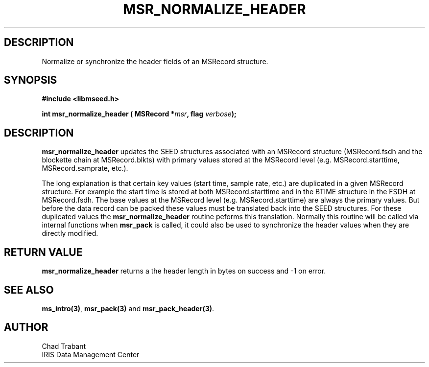 .TH MSR_NORMALIZE_HEADER 3 2006/10/10 "Libmseed API"
.SH DESCRIPTION
Normalize or synchronize the header fields of an MSRecord structure.

.SH SYNOPSIS
.nf
.B #include <libmseed.h>

.BI "int  \fBmsr_normalize_header\fP ( MSRecord *" msr ", flag " verbose );
.fi

.SH DESCRIPTION
\fBmsr_normalize_header\fP updates the SEED structures associated with
an MSRecord structure (MSRecord.fsdh and the blockette chain at
MSRecord.blkts) with primary values stored at the MSRecord level
(e.g. MSRecord.starttime, MSRecord.samprate, etc.).

The long explanation is that certain key values (start time, sample
rate, etc.) are duplicated in a given MSRecord structure.  For example
the start time is stored at both MSRecord.starttime and in the BTIME
structure in the FSDH at MSRecord.fsdh.  The base values at the
MSRecord level (e.g. MSRecord.starttime) are always the primary
values.  But before the data record can be packed these values must be
translated back into the SEED structures.  For these duplicated values
the \fBmsr_normalize_header\fP routine peforms this translation.
Normally this routine will be called via internal functions when
\fBmsr_pack\fP is called, it could also be used to synchronize the
header values when they are directly modified.

.SH RETURN VALUE
\fBmsr_normalize_header\fP returns a the header length in bytes on
success and -1 on error.

.SH SEE ALSO
\fBms_intro(3)\fP, \fBmsr_pack(3)\fP and \fBmsr_pack_header(3)\fP.

.SH AUTHOR
.nf
Chad Trabant
IRIS Data Management Center
.fi
